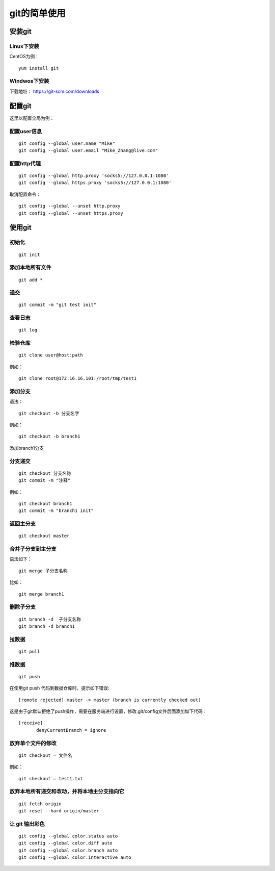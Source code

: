 git的简单使用
===================================================

安装git
--------------------------------------

Linux下安装
`````````````````````````````````````````````````
CentOS为例：
::

    yum install git

Windwos下安装
`````````````````````````````````````````````````
下载地址： https://git-scm.com/downloads
    

配置git
--------------------------------------
这里以配置全局为例：

配置user信息
`````````````````````````````````````````````````
::

    git config --global user.name "Mike"
    git config --global user.email "Mike_Zhang@live.com"

配置http代理
`````````````````````````````````````````````````
::

    git config --global http.proxy 'socks5://127.0.0.1:1080'
    git config --global https.proxy 'socks5://127.0.0.1:1080'

取消配置命令：
::

    git config --global --unset http.proxy
    git config --global --unset https.proxy    
    
使用git
--------------------------------------
    
初始化
`````````````````````````````````````````````````
::

    git init

添加本地所有文件
`````````````````````````````````````````````````
::

    git add *

递交
`````````````````````````````````````````````````
::

    git commit -m "git test init"

查看日志
`````````````````````````````````````````````````
::

    git log

检验仓库
`````````````````````````````````````````````````
::

    git clone user@host:path
    
例如：
::

    git clone root@172.16.16.101:/root/tmp/test1
    
.. image:: images/20120604.1.1.png

添加分支
`````````````````````````````````````````````````
语法：
::
    
    git checkout -b 分支名字
    
例如：
::

    git checkout -b branch1
    
添加branch1分支

分支递交
`````````````````````````````````````````````````
::

    git checkout 分支名称
    git commit -m "注释"
    
例如：
::

    git checkout branch1
    git commit -m "branch1 init"

返回主分支
`````````````````````````````````````````````````
::

    git checkout master

合并子分支到主分支
`````````````````````````````````````````````````

语法如下：
::

    git merge 子分支名称
    
比如：
::

    git merge branch1

删除子分支 
`````````````````````````````````````````````````
::

    git branch -d  子分支名称
    git branch -d branch1


拉数据
`````````````````````````````````````````````````
::

    git pull

推数据
`````````````````````````````````````````````````
::

    git push
    
在使用git push 代码到数据仓库时，提示如下错误:
::

    [remote rejected] master -> master (branch is currently checked out)

这是由于git默认拒绝了push操作，需要在服务端进行设置，修改.git/config文件后面添加如下代码：
::

    [receive]
    　　　　denyCurrentBranch = ignore     

放弃单个文件的修改
`````````````````````````````````````````````````
::

    git checkout – 文件名
    
例如：
::

    git checkout – test1.txt

放弃本地所有递交和改动，并将本地主分支指向它
`````````````````````````````````````````````````
::

    git fetch origin
    git reset --hard origin/master


让 git 输出彩色
`````````````````````````````````````````````````
::

    git config --global color.status auto 
    git config --global color.diff auto 
    git config --global color.branch auto 
    git config --global color.interactive auto    
        